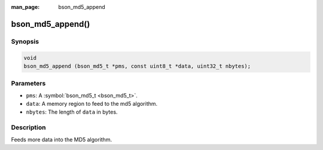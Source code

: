 :man_page: bson_md5_append

bson_md5_append()
=================

Synopsis
--------

.. code-block:: c

  void
  bson_md5_append (bson_md5_t *pms, const uint8_t *data, uint32_t nbytes);

Parameters
----------

* ``pms``: A :symbol:`bson_md5_t <bson_md5_t>`.
* ``data``: A memory region to feed to the md5 algorithm.
* ``nbytes``: The length of ``data`` in bytes.

Description
-----------

Feeds more data into the MD5 algorithm.

